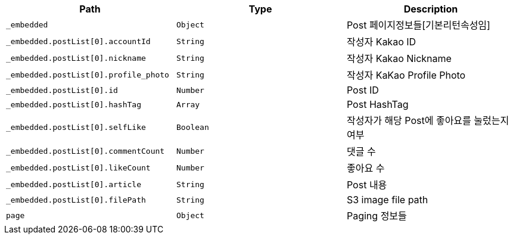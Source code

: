 |===
|Path|Type|Description

|`+_embedded+`
|`+Object+`
|Post 페이지정보들[기본리턴속성임]

|`+_embedded.postList[0].accountId+`
|`+String+`
|작성자 Kakao ID

|`+_embedded.postList[0].nickname+`
|`+String+`
|작성자 Kakao Nickname

|`+_embedded.postList[0].profile_photo+`
|`+String+`
|작성자 KaKao Profile Photo

|`+_embedded.postList[0].id+`
|`+Number+`
|Post ID

|`+_embedded.postList[0].hashTag+`
|`+Array+`
|Post HashTag

|`+_embedded.postList[0].selfLike+`
|`+Boolean+`
|작성자가 해당 Post에 좋아요를 눌렀는지 여부

|`+_embedded.postList[0].commentCount+`
|`+Number+`
|댓글 수 

|`+_embedded.postList[0].likeCount+`
|`+Number+`
|좋아요 수 

|`+_embedded.postList[0].article+`
|`+String+`
|Post 내용

|`+_embedded.postList[0].filePath+`
|`+String+`
|S3 image file path

|`+page+`
|`+Object+`
|Paging 정보들

|===
